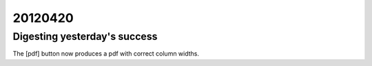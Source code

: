 20120420
========

Digesting yesterday's success
-----------------------------

The [pdf] button now produces a pdf with correct column widths.
